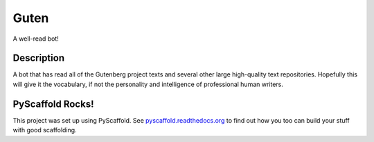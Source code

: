 Guten
=====

A well-read bot!

Description
-----------

A bot that has read all of the Gutenberg project texts and several other
large high-quality text repositories. Hopefully this will give it the
vocabulary, if not the personality and intelligence of professional
human writers.

PyScaffold Rocks!
-----------------

This project was set up using PyScaffold. See
`pyscaffold.readthedocs.org <http://pyscaffold.readthedocs.org/>`__ to
find out how you too can build your stuff with good scaffolding.
